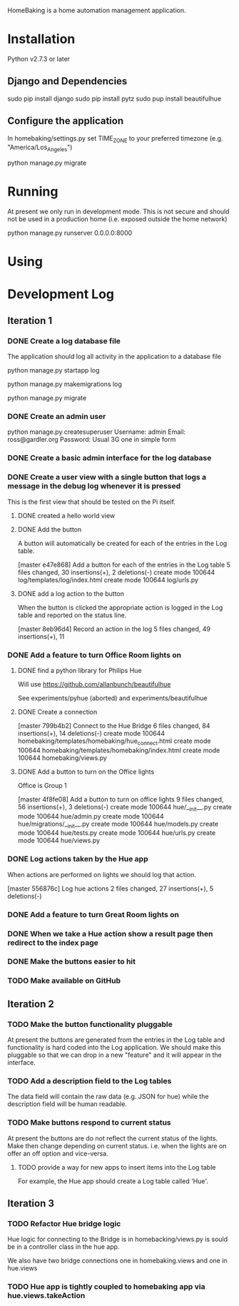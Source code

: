 HomeBaking is a home automation management application.

* Installation

Python v2.7.3 or later

** Django and Dependencies

sudo pip install django
sudo pip install pytz
sudo pup install beautifulhue

** Configure the application

In homebaking/settings.py set TIME_ZONE to your preferred timezone
(e.g. "America/Los_Angeles")

python manage.py migrate

* Running

At present we only run in development mode. This is not secure and
should not be used in a production home (i.e. exposed outside the home network)

python manage.py runserver 0.0.0.0:8000

* Using

* Development Log
** Iteration 1
*** DONE Create a log database file

The application should log all activity in the application to a database file

python manage.py startapp log

python manage.py makemigrations log

python manage.py migrate

*** DONE Create an admin user

python manage.py createsuperuser
Username: admin
Email: ross@gardler.org
Password: Usual 3G one in simple form

*** DONE Create a basic admin interface for the log database
*** DONE Create a user view with a single button that logs a message in the debug log whenever it is pressed

This is the first view that should be tested on the Pi itself.

**** DONE created a hello world view
**** DONE Add the button

A button will automatically be created for each of the entries in the
Log table.

[master e47e868] Add a button for each of the entries in the Log table
 5 files changed, 30 insertions(+), 2 deletions(-)
 create mode 100644 log/templates/log/index.html
 create mode 100644 log/urls.py

**** DONE add a log action to the button

When the button is clicked the appropriate action is logged in the Log
table and reported on the status line.

[master 8eb96d4] Record an action in the log
 5 files changed, 49 insertions(+), 11 

*** DONE Add a feature to turn Office Room lights on
**** DONE find a python library for Philips Hue

Will use https://github.com/allanbunch/beautifulhue

See experiments/pyhue (aborted) and experiments/beautifulhue

**** DONE Create a connection

[master 799b4b2] Connect to the Hue Bridge
 6 files changed, 84 insertions(+), 14 deletions(-)
 create mode 100644 homebaking/templates/homebaking/hue_connect.html
 create mode 100644 homebaking/templates/homebaking/index.html
 create mode 100644 homebaking/views.py

**** DONE Add a button to turn on the Office lights
     
Office is Group 1

[master 4f8fe08] Add a button to turn on office lights
 9 files changed, 56 insertions(+), 3 deletions(-)
 create mode 100644 hue/__init__.py
 create mode 100644 hue/admin.py
 create mode 100644 hue/migrations/__init__.py
 create mode 100644 hue/models.py
 create mode 100644 hue/tests.py
 create mode 100644 hue/urls.py
 create mode 100644 hue/views.py

*** DONE Log actions taken by the Hue app
When actions are performed on lights we should log that action.

[master 556876c] Log hue actions
 2 files changed, 27 insertions(+), 5 deletions(-)

*** DONE Add a feature to turn Great Room lights on
*** DONE When we take a Hue action show a result page then redirect to the index page
*** DONE Make the buttons easier to hit

*** TODO Make available on GitHub
** Iteration 2
*** TODO Make the button functionality pluggable
At present the buttons are generated from the entries in the Log table
and functionality is hard coded into the Log application. We should
make this pluggable so that we can drop in a new "feature" and it will
appear in the interface.
*** TODO Add a description field to the Log tables
The data field will contain the raw data (e.g. JSON for hue) while the
description field will be human readable.
*** TODO Make buttons respond to current status
At present the buttons are do not reflect the current status of the
lights. Make then change depending on current status. i.e. when the
lights are on offer an off option and vice-versa.

**** TODO provide a way for new apps to insert items into the Log table
For example, the Hue app should create a Log table called 'Hue'.

** Iteration 3
*** TODO Refactor Hue bridge logic

Hue logic for connecting to the Bridge is in homebacking/views.py is
sould be in a controller class in the hue app.

We also have two bridge connections one in homebaking.views and one in hue.views

*** TODO Hue app is tightly coupled to homebaking app via hue.views.takeAction
